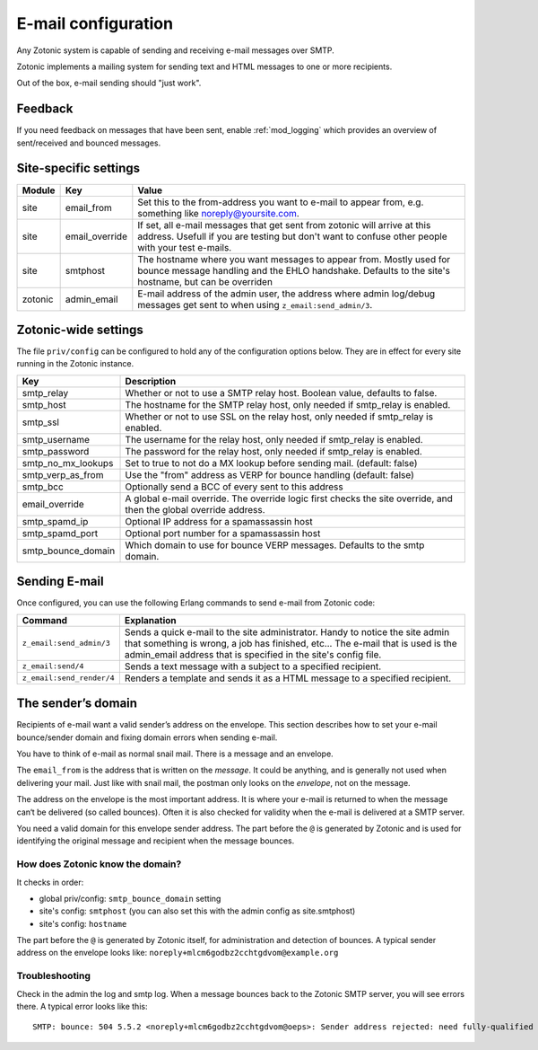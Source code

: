 .. _manual-email:

E-mail configuration
====================

Any Zotonic system is capable of sending and receiving e-mail messages
over SMTP.

Zotonic implements a mailing system for sending text and HTML messages
to one or more recipients.

Out of the box, e-mail sending should "just work".

Feedback
--------

If you need feedback on messages that have been sent, enable
:ref:`mod_logging` which provides an overview of sent/received and
bounced messages.

Site-specific settings
----------------------

+----------+--------------+-----------------------------------------+
|Module    |Key           |Value                                    |
+==========+==============+=========================================+
|site      |email_from    |Set this to the from-address you want to |
|          |              |e-mail to appear from, e.g. something    |
|          |              |like noreply@yoursite.com.               |
+----------+--------------+-----------------------------------------+
|site      |email_override|If set, all e-mail messages that get sent|
|          |              |from zotonic will arrive at this         |
|          |              |address. Usefull if you are testing but  |
|          |              |don't want to confuse other people with  |
|          |              |your test e-mails.                       |
+----------+--------------+-----------------------------------------+
|site      |smtphost      |The hostname where you want messages to  |
|          |              |appear from. Mostly used for bounce      |
|          |              |message handling and the EHLO            |
|          |              |handshake. Defaults to the site's        |
|          |              |hostname, but can be overriden           |
+----------+--------------+-----------------------------------------+
|zotonic   |admin_email   |E-mail address of the admin user, the    |
|          |              |address where admin log/debug messages   |
|          |              |get sent to when using                   |
|          |              |``z_email:send_admin/3``.                |
+----------+--------------+-----------------------------------------+

Zotonic-wide settings
---------------------

The file ``priv/config`` can be configured to hold any of the
configuration options below. They are in effect for every site running
in the Zotonic instance.

+------------------+--------------------------------------+
|Key               |Description                           |
+==================+======================================+
|smtp_relay        |Whether or not to use a SMTP relay    |
|                  |host. Boolean value, defaults to      |
|                  |false.                                |
+------------------+--------------------------------------+
|smtp_host         |The hostname for the SMTP relay host, |
|                  |only needed if smtp_relay is enabled. |
+------------------+--------------------------------------+
|smtp_ssl          |Whether or not to use SSL on the relay|
|                  |host, only needed if smtp_relay is    |
|                  |enabled.                              |
+------------------+--------------------------------------+
|smtp_username     |The username for the relay host, only |
|                  |needed if smtp_relay is enabled.      |
+------------------+--------------------------------------+
|smtp_password     |The password for the relay host, only |
|                  |needed if smtp_relay is enabled.      |
+------------------+--------------------------------------+
|smtp_no_mx_lookups|Set to true to not do a MX lookup     |
|                  |before sending mail. (default: false) |
+------------------+--------------------------------------+
|smtp_verp_as_from |Use the "from" address as VERP for    |
|                  |bounce handling (default: false)      |
+------------------+--------------------------------------+
|smtp_bcc          |Optionally send a BCC of every sent to|
|                  |this address                          |
+------------------+--------------------------------------+
|email_override    |A global e-mail override. The override|
|                  |logic first checks the site override, |
|                  |and then the global override address. |
+------------------+--------------------------------------+
|smtp_spamd_ip     |Optional IP address for a spamassassin|
|                  |host                                  |
+------------------+--------------------------------------+
|smtp_spamd_port   |Optional port number for a            |
|                  |spamassassin host                     |
+------------------+--------------------------------------+
|smtp_bounce_domain|Which domain to use for bounce VERP   |
|                  |messages. Defaults to the smtp domain.|
+------------------+--------------------------------------+


Sending E-mail
--------------

Once configured, you can use the following Erlang commands to send
e-mail from Zotonic code:

+-------------------------+--------------------------------------------------+
|Command                  |Explanation                                       |
+=========================+==================================================+
|``z_email:send_admin/3`` |Sends a quick e-mail to the site                  |
|                         |administrator. Handy to notice the site admin that|
|                         |something is wrong, a job has finished, etc... The|
|                         |e-mail that is used is the admin_email address    |
|                         |that is specified in the site's config file.      |
+-------------------------+--------------------------------------------------+
|``z_email:send/4``       |Sends a text message with a subject to a specified|
|                         |recipient.                                        |
+-------------------------+--------------------------------------------------+
|``z_email:send_render/4``|Renders a template and sends it as a HTML message |
|                         |to a specified recipient.                         |
+-------------------------+--------------------------------------------------+


The sender’s domain
-------------------

Recipients of e-mail want a valid sender’s address on the
envelope. This section describes how to set your e-mail bounce/sender
domain and fixing domain errors when sending e-mail.

You have to think of e-mail as normal snail mail. There is a message
and an envelope.

The ``email_from`` is the address that is written on the `message`.
It could be anything, and is generally not used when delivering your
mail. Just like with snail mail, the postman only looks on the
`envelope`, not on the message.

The address on the envelope is the most important address. It is where
your e-mail is returned to when the message can‘t be delivered (so
called bounces). Often it is also checked for validity when the e-mail
is delivered at a SMTP server.

You need a valid domain for this envelope sender address. The part
before the ``@`` is generated by Zotonic and is used for identifying
the original message and recipient when the message bounces.

How does Zotonic know the domain?
.................................

It checks in order:

- global priv/config: ``smtp_bounce_domain`` setting
- site's config: ``smtphost``  (you can also set this with the admin config as site.smtphost)
- site's config: ``hostname``

The part before the ``@`` is generated by Zotonic itself, for
administration and detection of bounces. A typical sender address on
the envelope looks like: ``noreply+mlcm6godbz2cchtgdvom@example.org``

Troubleshooting
...............

Check in the admin the log and smtp log. When a message bounces back
to the Zotonic SMTP server, you will see errors there. A typical error
looks like this::

  SMTP: bounce: 504 5.5.2 <noreply+mlcm6godbz2cchtgdvom@oeps>: Sender address rejected: need fully-qualified address To: piet@example.com (1234) From: <noreply+mlcm6godbz2cchtgdvom@oeps>
